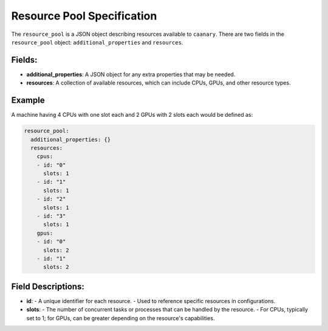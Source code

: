 .. Copyright NTESS. See COPYRIGHT file for details.

   SPDX-License-Identifier: MIT

.. _tutorial-resource-spec:

Resource Pool Specification
===========================

The ``resource_pool`` is a JSON object describing resources available to ``caanary``. There are two fields in the ``resource_pool`` object: ``additional_properties`` and ``resources``.

Fields:
-------

- **additional_properties**: A JSON object for any extra properties that may be needed.
- **resources**: A collection of available resources, which can include CPUs, GPUs, and other resource types.

Example
-------

A machine having 4 CPUs with one slot each and 2 GPUs with 2 slots each would be defined as:

.. code-block:: yaml

   resource_pool:
     additional_properties: {}
     resources:
       cpus:
       - id: "0"
         slots: 1
       - id: "1"
         slots: 1
       - id: "2"
         slots: 1
       - id: "3"
         slots: 1
       gpus:
       - id: "0"
         slots: 2
       - id: "1"
         slots: 2

Field Descriptions:
--------------------

- **id**:
  - A unique identifier for each resource.
  - Used to reference specific resources in configurations.

- **slots**:
  - The number of concurrent tasks or processes that can be handled by the resource.
  - For CPUs, typically set to 1; for GPUs, can be greater depending on the resource's capabilities.
